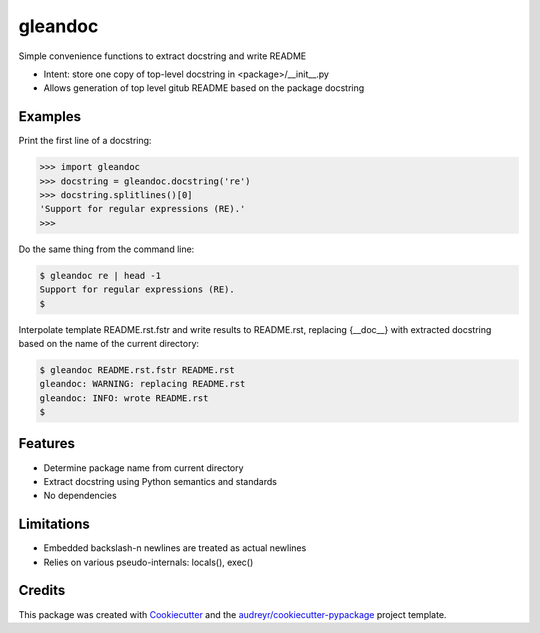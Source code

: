 ========
gleandoc
========


.. image:: https://img.shields.io/pypi/v/gleandoc.svg
        :target: https://pypi.python.org/pypi/gleandoc

.. image:: https://img.shields.io/travis/datagazing/gleandoc.svg
        :target: https://travis-ci.com/datagazing/gleandoc

.. image:: https://readthedocs.org/projects/gleandoc/badge/?version=latest
        :target: https://gleandoc.readthedocs.io/en/latest/?version=latest
        :alt: Documentation Status



Simple convenience functions to extract docstring and write README

* Intent: store one copy of top-level docstring in <package>/__init__.py
* Allows generation of top level gitub README based on the package docstring

Examples
--------

Print the first line of a docstring:

.. code-block:: python

  >>> import gleandoc
  >>> docstring = gleandoc.docstring('re')
  >>> docstring.splitlines()[0]
  'Support for regular expressions (RE).'
  >>>

Do the same thing from the command line:

.. code-block:: console

  $ gleandoc re | head -1
  Support for regular expressions (RE).
  $

Interpolate template README.rst.fstr and write results to README.rst,
replacing {__doc__} with extracted docstring based on the name of the
current directory:

.. code-block:: console

  $ gleandoc README.rst.fstr README.rst
  gleandoc: WARNING: replacing README.rst
  gleandoc: INFO: wrote README.rst
  $

Features
--------

* Determine package name from current directory
* Extract docstring using Python semantics and standards
* No dependencies

Limitations
-----------

* Embedded backslash-n newlines are treated as actual newlines
* Relies on various pseudo-internals: locals(), exec()



Credits
-------

This package was created with Cookiecutter_ and the `audreyr/cookiecutter-pypackage`_ project template.

.. _Cookiecutter: https://github.com/audreyr/cookiecutter
.. _`audreyr/cookiecutter-pypackage`: https://github.com/audreyr/cookiecutter-pypackage
